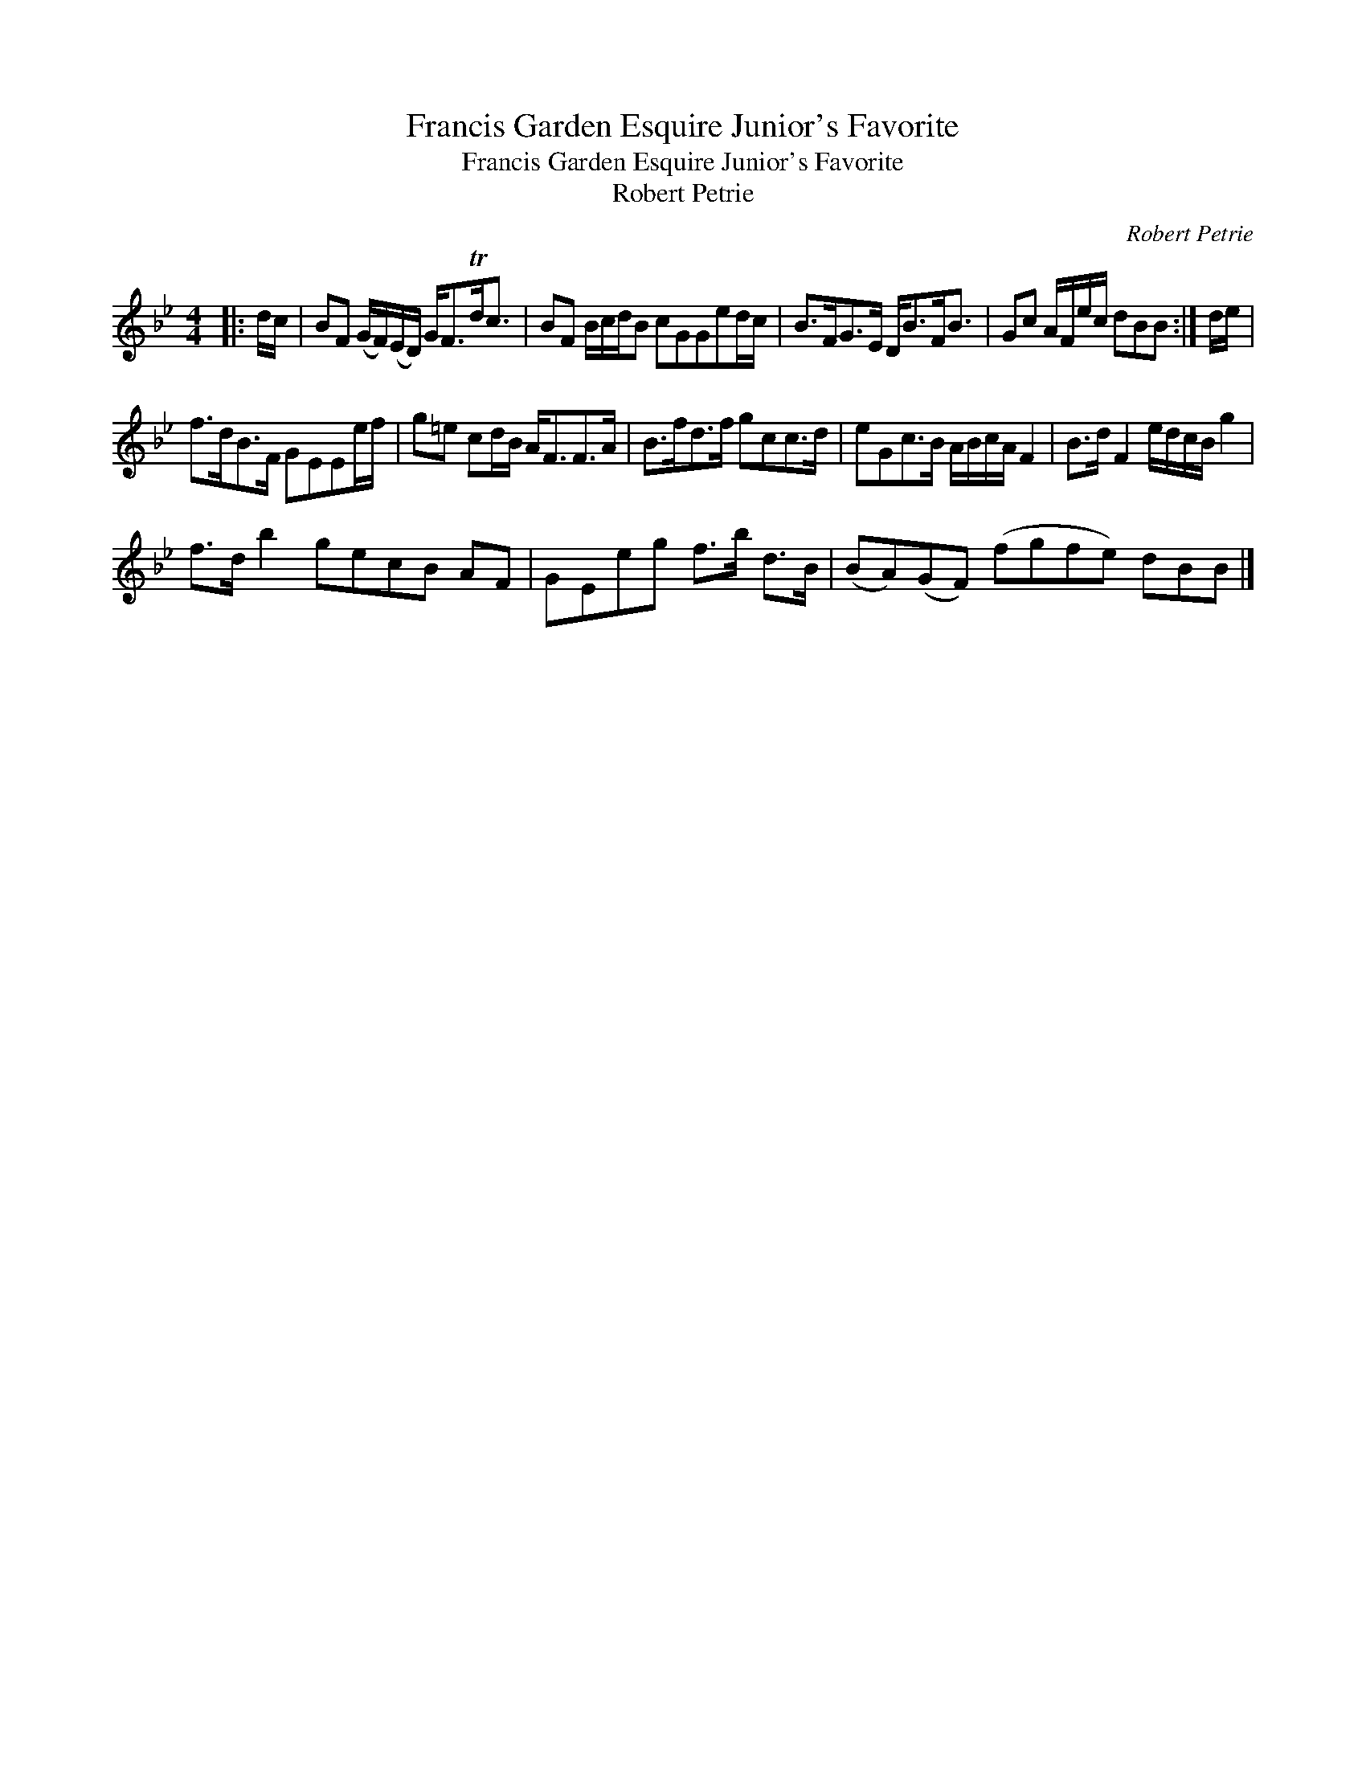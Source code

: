 X:1
T:Francis Garden Esquire Junior's Favorite
T:Francis Garden Esquire Junior's Favorite
T:Robert Petrie
C:Robert Petrie
L:1/8
M:4/4
K:Bb
V:1 treble 
V:1
|: d/c/ | BF (G/F/)(E/D/) G<FTd<c | BF B/c/d/B cGGed/c/ | B>FG>E D<BF<B | Gc A/F/e/c/ dBB :| d/e/ | %6
 f>dB>F GEEe/f/ | g=e cd/B/ A<FF>A | B>fd>f gcc>d | eGc>B A/B/c/A/ F2 | B>d F2 e/d/c/B/ g2 | %11
 f>d b2 gecB AF | GEeg f>b d>B | (BA)(GF) (fgfe) dBB |] %14

